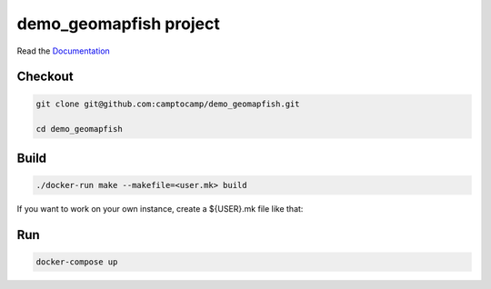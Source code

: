 demo_geomapfish project
===================

Read the `Documentation <https://camptocamp.github.io/c2cgeoportal/2.4/>`_

Checkout
--------

.. code::

   git clone git@github.com:camptocamp/demo_geomapfish.git

   cd demo_geomapfish

Build
-----

.. code::

  ./docker-run make --makefile=<user.mk> build

If you want to work on your own instance, create a ${USER}.mk file like that:

.. script::

  INSTANCE=myUserName
  include Makefile

Run
---

.. code::

   docker-compose up

.. Feel free to add project-specific things.
